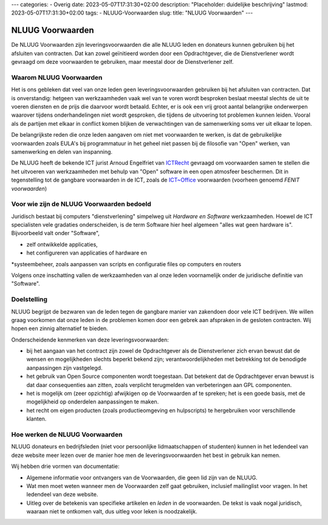 ---
categories:
- Overig
date: 2023-05-07T17:31:30+02:00
description: "Placeholder: duidelijke beschrijving"
lastmod: 2023-05-07T17:31:30+02:00
tags:
- NLUUG-Voorwaarden
slug:
title: "NLUUG Voorwaarden"
---

NLUUG Voorwaarden
===================

De NLUUG Voorwaarden zijn leveringsvoorwaarden die alle NLUUG leden en donateurs kunnen gebruiken bij het afsluiten van contracten. Dat kan zowel geïnitieerd worden door een Opdrachtgever, die de Dienstverlener wordt gevraagd om deze voorwaarden te gebruiken, maar meestal door de Dienstverlener zelf.

Waarom NLUUG Voorwaarden
------------------------
Het is ons gebleken dat veel van onze leden geen leveringsvoorwaarden gebruiken bij het afsluiten van contracten. Dat is onverstandig: hetgeen van werkzaamheden vaak wel van te voren wordt besproken beslaat meestal slechts de uit te voeren diensten en de prijs die daarvoor wordt betaald. Echter, er is ook een vrij groot aantal belangrijke onderwerpen waarover tijdens onderhandelingen niet wordt gesproken, die tijdens de uitvoering tot problemen kunnen leiden. Vooral als de partijen met elkaar in conflict komen blijken de verwachtingen van de samenwerking soms ver uit elkaar te lopen.

De belangrijkste reden die onze leden aangaven om niet met voorwaarden te werken, is dat de gebruikelijke voorwaarden zoals EULA's bij programmatuur in het geheel niet passen bij de filosofie van "Open" werken, van samenwerking en delen van inspanning.

De NLUUG heeft de bekende ICT jurist Arnoud Engelfriet van `ICTRecht <https://ictrecht.nl/>`_ gevraagd om voorwaarden samen te stellen die het uitvoeren van werkzaamheden met behulp van "Open" software in een open atmosfeer beschermen. Dit in tegenstelling tot de gangbare voorwaarden in de ICT, zoals de `ICT~Office <https://ictoffice.nl/>`_ voorwaarden (voorheen genoemd *FENIT voorwaarden*)

Voor wie zijn de NLUUG Voorwaarden bedoeld
------------------------------------------
Juridisch bestaat bij computers "dienstverlening" simpelweg uit *Hardware en Software* werkzaamheden. Hoewel de ICT specialisten vele gradaties onderscheiden, is de term Software hier heel algemeen "alles wat geen hardware is". Bijvoorbeeld valt onder "Software",

* zelf ontwikkelde applicaties,
* het configureren van applicaties of hardware en
*systeembeheer, zoals aanpassen van scripts en configuratie files op computers en routers

Volgens onze inschatting vallen de werkzaamheden van al onze leden voornamelijk onder de juridische definitie van "Software".

Doelstelling
------------

NLUUG begrijpt de bezwaren van de leden tegen de gangbare manier van zakendoen door vele ICT bedrijven. We willen graag voorkomen dat onze leden in de problemen komen door een gebrek aan afspraken in de gesloten contracten. Wij hopen een zinnig alternatief te bieden.

Onderscheidende kenmerken van deze leveringsvoorwaarden:

* bij het aangaan van het contract zijn zowel de Opdrachtgever als de Dienstverlener zich ervan bewust dat de wensen en mogelijkheden slechts beperkt bekend zijn; verantwoordelijkheden met betrekking tot de benodigde aanpassingen zijn vastgelegd.
* het gebruik van Open Source componenten wordt toegestaan. Dat betekent dat de Opdrachtgever ervan bewust is dat daar consequenties aan zitten, zoals verplicht terugmelden van verbeteringen aan GPL componenten.
* het is mogelijk om (zeer opzichtig) afwijkigen op de Voorwaarden af te spreken; het is een goede basis, met de mogelijkheid op onderdelen aanpassingen te maken.
* het recht om eigen producten (zoals productieomgeving en hulpscripts) te hergebruiken voor verschillende klanten.

Hoe werken de NLUUG Voorwaarden
-------------------------------

NLUUG donateurs en bedrijfsleden (niet voor persoonlijke lidmaatschappen of studenten) kunnen in het ledendeel van deze website meer lezen over de manier hoe men de leveringsvoorwaarden het best in gebruik kan nemen.

Wij hebben drie vormen van documentatie:

* Algemene informatie voor ontvangers van de Voorwaarden, die geen lid zijn van de NLUUG.
* Wat men moet weten wanneer men de Voorwaarden zelf gaat gebruiken, inclusief mailinglist voor vragen. In het ledendeel van deze website.
* Uitleg over de betekenis van specifieke artikelen en *leden* in de voorwaarden. De tekst is vaak nogal juridisch, waaraan niet te ontkomen valt, dus uitleg voor leken is noodzakelijk.
